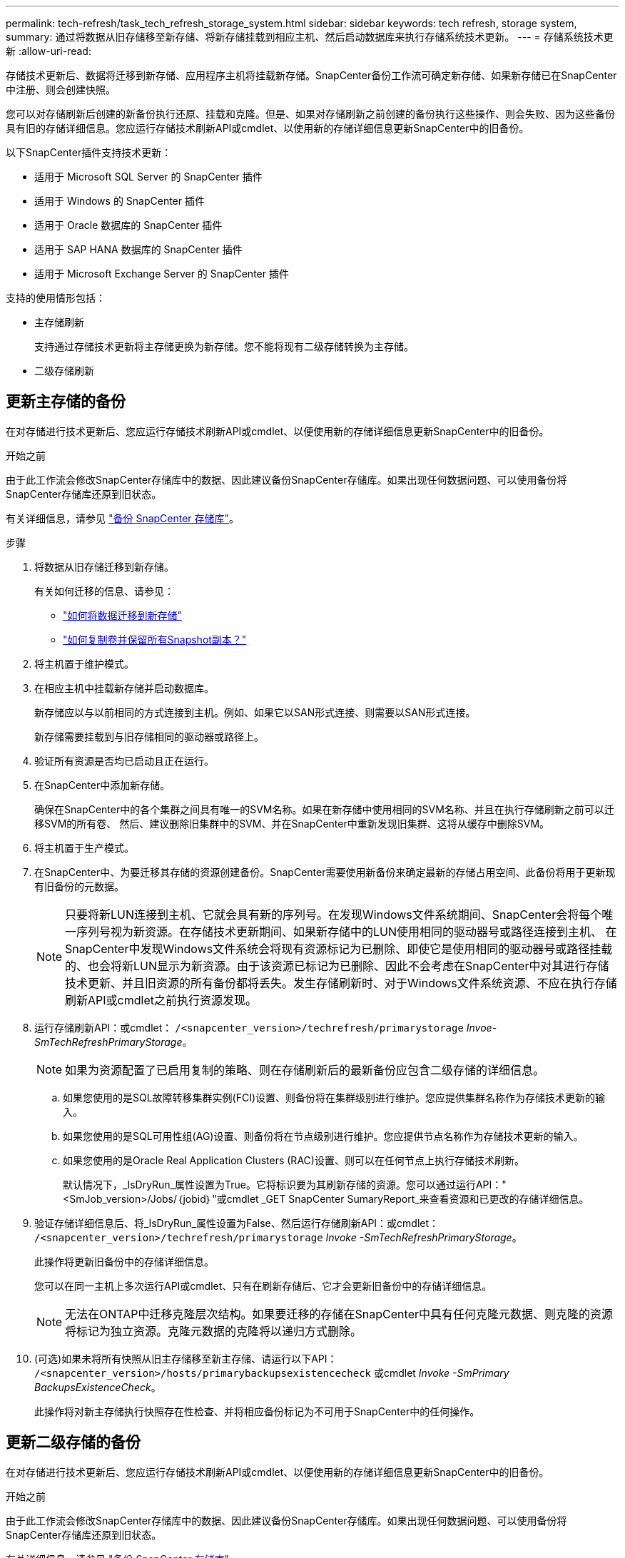 ---
permalink: tech-refresh/task_tech_refresh_storage_system.html 
sidebar: sidebar 
keywords: tech refresh, storage system, 
summary: 通过将数据从旧存储移至新存储、将新存储挂载到相应主机、然后启动数据库来执行存储系统技术更新。 
---
= 存储系统技术更新
:allow-uri-read: 


[role="lead"]
存储技术更新后、数据将迁移到新存储、应用程序主机将挂载新存储。SnapCenter备份工作流可确定新存储、如果新存储已在SnapCenter中注册、则会创建快照。

您可以对存储刷新后创建的新备份执行还原、挂载和克隆。但是、如果对存储刷新之前创建的备份执行这些操作、则会失败、因为这些备份具有旧的存储详细信息。您应运行存储技术刷新API或cmdlet、以使用新的存储详细信息更新SnapCenter中的旧备份。

以下SnapCenter插件支持技术更新：

* 适用于 Microsoft SQL Server 的 SnapCenter 插件
* 适用于 Windows 的 SnapCenter 插件
* 适用于 Oracle 数据库的 SnapCenter 插件
* 适用于 SAP HANA 数据库的 SnapCenter 插件
* 适用于 Microsoft Exchange Server 的 SnapCenter 插件


支持的使用情形包括：

* 主存储刷新
+
支持通过存储技术更新将主存储更换为新存储。您不能将现有二级存储转换为主存储。

* 二级存储刷新




== 更新主存储的备份

在对存储进行技术更新后、您应运行存储技术刷新API或cmdlet、以便使用新的存储详细信息更新SnapCenter中的旧备份。

.开始之前
由于此工作流会修改SnapCenter存储库中的数据、因此建议备份SnapCenter存储库。如果出现任何数据问题、可以使用备份将SnapCenter存储库还原到旧状态。

有关详细信息，请参见 https://docs.netapp.com/us-en/snapcenter/admin/concept_manage_the_snapcenter_server_repository.html#back-up-the-snapcenter-repository["备份 SnapCenter 存储库"]。

.步骤
. 将数据从旧存储迁移到新存储。
+
有关如何迁移的信息、请参见：

+
** https://kb.netapp.com/mgmt/SnapCenter/How_to_perform_Storage_tech_refresh["如何将数据迁移到新存储"]
** https://kb.netapp.com/onprem/ontap/dp/SnapMirror/How_can_I_copy_a_volume_and_preserve_all_of_the_Snapshot_copies["如何复制卷并保留所有Snapshot副本？"]


. 将主机置于维护模式。
. 在相应主机中挂载新存储并启动数据库。
+
新存储应以与以前相同的方式连接到主机。例如、如果它以SAN形式连接、则需要以SAN形式连接。

+
新存储需要挂载到与旧存储相同的驱动器或路径上。

. 验证所有资源是否均已启动且正在运行。
. 在SnapCenter中添加新存储。
+
确保在SnapCenter中的各个集群之间具有唯一的SVM名称。如果在新存储中使用相同的SVM名称、并且在执行存储刷新之前可以迁移SVM的所有卷、 然后、建议删除旧集群中的SVM、并在SnapCenter中重新发现旧集群、这将从缓存中删除SVM。

. 将主机置于生产模式。
. 在SnapCenter中、为要迁移其存储的资源创建备份。SnapCenter需要使用新备份来确定最新的存储占用空间、此备份将用于更新现有旧备份的元数据。
+

NOTE: 只要将新LUN连接到主机、它就会具有新的序列号。在发现Windows文件系统期间、SnapCenter会将每个唯一序列号视为新资源。在存储技术更新期间、如果新存储中的LUN使用相同的驱动器号或路径连接到主机、 在SnapCenter中发现Windows文件系统会将现有资源标记为已删除、即使它是使用相同的驱动器号或路径挂载的、也会将新LUN显示为新资源。由于该资源已标记为已删除、因此不会考虑在SnapCenter中对其进行存储技术更新、并且旧资源的所有备份都将丢失。发生存储刷新时、对于Windows文件系统资源、不应在执行存储刷新API或cmdlet之前执行资源发现。

. 运行存储刷新API：或cmdlet： `/<snapcenter_version>/techrefresh/primarystorage` _Invoe-SmTechRefreshPrimaryStorage_。
+

NOTE: 如果为资源配置了已启用复制的策略、则在存储刷新后的最新备份应包含二级存储的详细信息。

+
.. 如果您使用的是SQL故障转移集群实例(FCI)设置、则备份将在集群级别进行维护。您应提供集群名称作为存储技术更新的输入。
.. 如果您使用的是SQL可用性组(AG)设置、则备份将在节点级别进行维护。您应提供节点名称作为存储技术更新的输入。
.. 如果您使用的是Oracle Real Application Clusters (RAC)设置、则可以在任何节点上执行存储技术刷新。
+
默认情况下，_IsDryRun_属性设置为True。它将标识要为其刷新存储的资源。您可以通过运行API："<SmJob_version>/Jobs/｛jobid｝"或cmdlet _GET SnapCenter SumaryReport_来查看资源和已更改的存储详细信息。



. 验证存储详细信息后、将_IsDryRun_属性设置为False、然后运行存储刷新API：或cmdlet： `/<snapcenter_version>/techrefresh/primarystorage` _Invoke -SmTechRefreshPrimaryStorage_。
+
此操作将更新旧备份中的存储详细信息。

+
您可以在同一主机上多次运行API或cmdlet、只有在刷新存储后、它才会更新旧备份中的存储详细信息。

+

NOTE: 无法在ONTAP中迁移克隆层次结构。如果要迁移的存储在SnapCenter中具有任何克隆元数据、则克隆的资源将标记为独立资源。克隆元数据的克隆将以递归方式删除。

. (可选)如果未将所有快照从旧主存储移至新主存储、请运行以下API： `/<snapcenter_version>/hosts/primarybackupsexistencecheck` 或cmdlet _Invoke -SmPrimary BackupsExistenceCheck_。
+
此操作将对新主存储执行快照存在性检查、并将相应备份标记为不可用于SnapCenter中的任何操作。





== 更新二级存储的备份

在对存储进行技术更新后、您应运行存储技术刷新API或cmdlet、以便使用新的存储详细信息更新SnapCenter中的旧备份。

.开始之前
由于此工作流会修改SnapCenter存储库中的数据、因此建议备份SnapCenter存储库。如果出现任何数据问题、可以使用备份将SnapCenter存储库还原到旧状态。

有关详细信息，请参见 https://docs.netapp.com/us-en/snapcenter/admin/concept_manage_the_snapcenter_server_repository.html#back-up-the-snapcenter-repository["备份 SnapCenter 存储库"]。

.步骤
. 将数据从旧存储迁移到新存储。
+
有关如何迁移的信息、请参见：

+
** https://kb.netapp.com/mgmt/SnapCenter/How_to_perform_Storage_tech_refresh["如何将数据迁移到新存储"]
** https://kb.netapp.com/onprem/ontap/dp/SnapMirror/How_can_I_copy_a_volume_and_preserve_all_of_the_Snapshot_copies["如何复制卷并保留所有Snapshot副本？"]


. 在主存储和新二级存储之间建立SnapMirror关系、并确保关系状态良好。
. 在SnapCenter中、为要迁移其存储的资源创建备份。
+
SnapCenter需要使用新备份来确定最新的存储占用空间、此备份将用于更新现有旧备份的元数据。

+

IMPORTANT: 您应等待此操作完成。如果在完成前继续执行下一步、SnapCenter将完全丢失旧的二级快照元数据。

. 成功为主机中的所有资源创建备份后、请运行二级存储刷新API：或cmdlet： `/<snapcenter_version>/techrefresh/secondarystorage` _Invoke－SmTechRefreshSecondaryStorage_。
+
此操作将更新给定主机中较早备份的二级存储详细信息。

+
如果要在资源级别运行此命令，请对每个资源单击*Refresh*以更新二级存储元数据。

. 成功更新旧备份后、您可以断开与主存储的旧二级存储关系。

